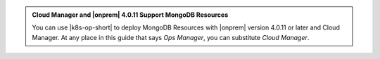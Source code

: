 .. admonition:: Cloud Manager and |onprem| 4.0.11 Support MongoDB Resources
   :class: note

   You can use |k8s-op-short| to deploy MongoDB Resources with
   |onprem| version 4.0.11 or later and Cloud Manager. At any place in
   this guide that says *Ops Manager*, you can substitute
   *Cloud Manager*.
